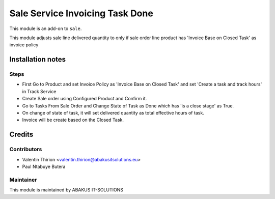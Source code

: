 =====================================
Sale Service Invoicing Task Done
=====================================

This module is an add-on to ``sale``.

This module adjusts sale line delivered quantity to only if sale order line product has 'Invoice Base on Closed Task' as invoice policy

Installation notes
==================

Steps
------

* First Go to Product and set Invoice Policy as 'Invoice Base on Closed Task' and set 'Create a task and track hours' in Track Service

* Create Sale order using Configured Product and Confirm it.

* Go to Tasks From Sale Order and Change State of Task as Done which has 'is a close stage' as True.

* On change of state of task, it will set delivered quantity as total effective hours of task.

* Invoice will be create based on the Closed Task.

Credits
=======

Contributors
------------

* Valentin Thirion <valentin.thirion@abakusitsolutions.eu>
* Paul Ntabuye Butera

Maintainer
-----------

.. image:: https://www.abakusitsolutions.eu/logos/abakus_logo_square_negatif.png
   :alt: ABAKUS IT-SOLUTIONS
   :target: http://www.abakusitsolutions.eu

This module is maintained by ABAKUS IT-SOLUTIONS

